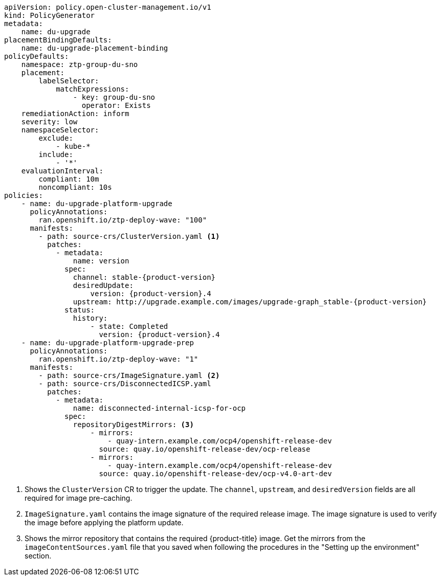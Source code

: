 :_mod-docs-content-type: SNIPPET
[source,yaml,subs="attributes+"]
----
apiVersion: policy.open-cluster-management.io/v1
kind: PolicyGenerator
metadata:
    name: du-upgrade
placementBindingDefaults:
    name: du-upgrade-placement-binding
policyDefaults:
    namespace: ztp-group-du-sno
    placement:
        labelSelector:
            matchExpressions:
                - key: group-du-sno
                  operator: Exists
    remediationAction: inform
    severity: low
    namespaceSelector:
        exclude:
            - kube-*
        include:
            - '*'
    evaluationInterval:
        compliant: 10m
        noncompliant: 10s
policies:
    - name: du-upgrade-platform-upgrade
      policyAnnotations:
        ran.openshift.io/ztp-deploy-wave: "100"
      manifests:
        - path: source-crs/ClusterVersion.yaml <1>
          patches:
            - metadata:
                name: version
              spec:
                channel: stable-{product-version}
                desiredUpdate:
                    version: {product-version}.4
                upstream: http://upgrade.example.com/images/upgrade-graph_stable-{product-version}
              status:
                history:
                    - state: Completed
                      version: {product-version}.4
    - name: du-upgrade-platform-upgrade-prep
      policyAnnotations:
        ran.openshift.io/ztp-deploy-wave: "1"
      manifests:
        - path: source-crs/ImageSignature.yaml <2>
        - path: source-crs/DisconnectedICSP.yaml
          patches:
            - metadata:
                name: disconnected-internal-icsp-for-ocp
              spec:
                repositoryDigestMirrors: <3>
                    - mirrors:
                        - quay-intern.example.com/ocp4/openshift-release-dev
                      source: quay.io/openshift-release-dev/ocp-release
                    - mirrors:
                        - quay-intern.example.com/ocp4/openshift-release-dev
                      source: quay.io/openshift-release-dev/ocp-v4.0-art-dev
----
<1> Shows the `ClusterVersion` CR to trigger the update. The `channel`, `upstream`, and `desiredVersion` fields are all required for image pre-caching.
<2> `ImageSignature.yaml` contains the image signature of the required release image. The image signature is used to verify the image before applying the platform update.
<3> Shows the mirror repository that contains the required {product-title} image. Get the mirrors from the `imageContentSources.yaml` file that you saved when following the procedures in the "Setting up the environment" section.
